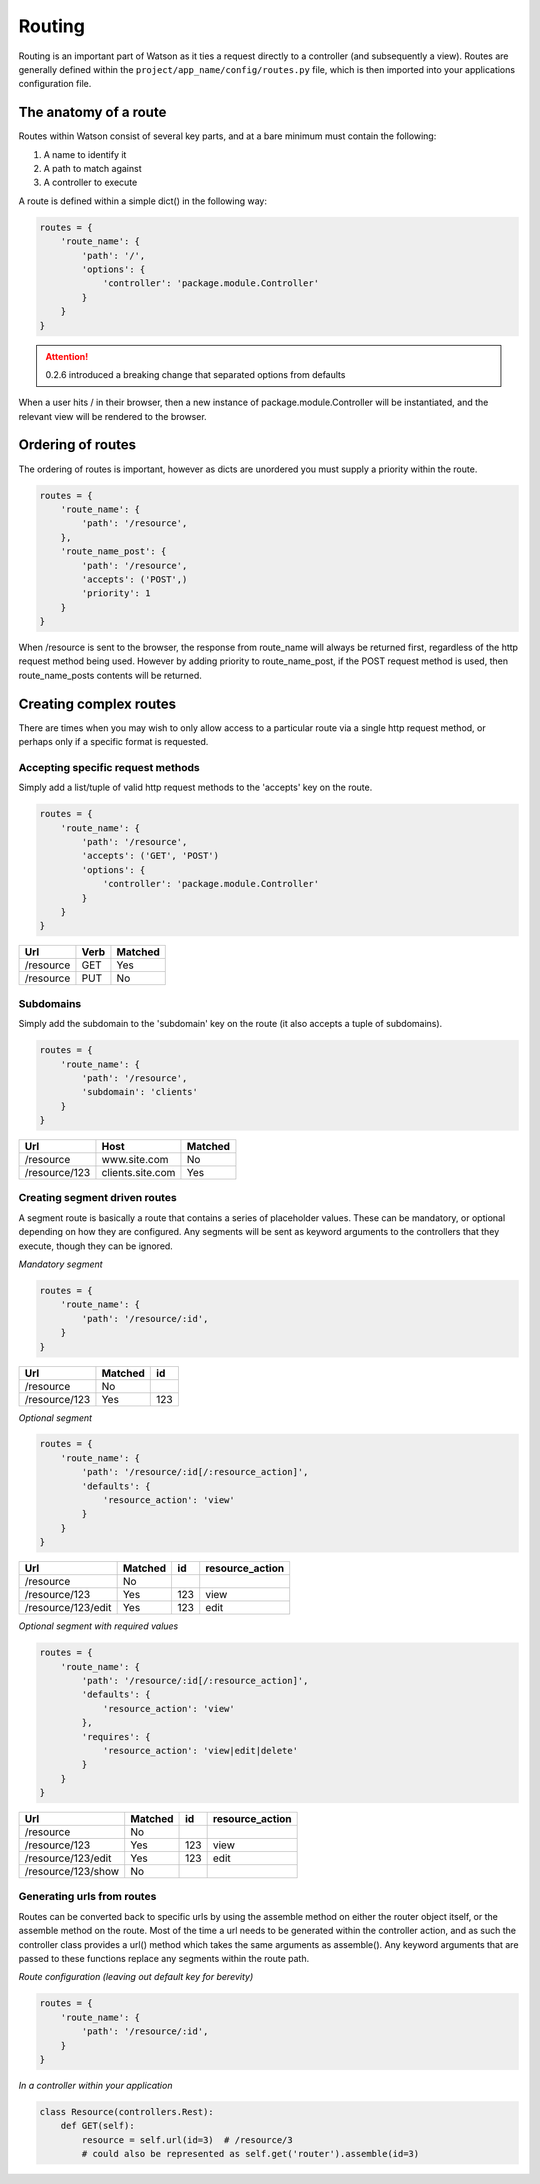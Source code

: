 .. _common_usage_routing:

Routing
=======

Routing is an important part of Watson as it ties a request directly to a controller (and subsequently a view). Routes are generally defined within the ``project/app_name/config/routes.py`` file, which is then imported into your applications configuration file.

The anatomy of a route
----------------------

Routes within Watson consist of several key parts, and at a bare minimum must contain the following:

1. A name to identify it
2. A path to match against
3. A controller to execute

A route is defined within a simple dict() in the following way:

.. code-block:: python

    routes = {
        'route_name': {
            'path': '/',
            'options': {
                'controller': 'package.module.Controller'
            }
        }
    }

.. attention::
    0.2.6 introduced a breaking change that separated options from defaults

When a user hits / in their browser, then a new instance of package.module.Controller will be instantiated, and the relevant view will be rendered to the browser.

Ordering of routes
------------------

The ordering of routes is important, however as dicts are unordered you must supply a priority within the route.

.. code-block:: python

    routes = {
        'route_name': {
            'path': '/resource',
        },
        'route_name_post': {
            'path': '/resource',
            'accepts': ('POST',)
            'priority': 1
        }
    }

When /resource is sent to the browser, the response from route_name will always be returned first, regardless of the http request method being used. However by adding priority to route_name_post, if the POST request method is used, then route_name_posts contents will be returned.

Creating complex routes
-----------------------

There are times when you may wish to only allow access to a particular route via a single http request method, or perhaps only if a specific format is requested.

Accepting specific request methods
^^^^^^^^^^^^^^^^^^^^^^^^^^^^^^^^^^

Simply add a list/tuple of valid http request methods to the 'accepts' key on the route.

.. code-block:: python

    routes = {
        'route_name': {
            'path': '/resource',
            'accepts': ('GET', 'POST')
            'options': {
                'controller': 'package.module.Controller'
            }
        }
    }

+---------------------+--------+---------+
| Url                 | Verb   | Matched |
+=====================+========+=========+
| /resource           | GET    | Yes     |
+---------------------+--------+---------+
| /resource           | PUT    | No      |
+---------------------+--------+---------+

Subdomains
^^^^^^^^^^

Simply add the subdomain to the 'subdomain' key on the route (it also accepts a tuple of subdomains).

.. code-block:: python

    routes = {
        'route_name': {
            'path': '/resource',
            'subdomain': 'clients'
        }
    }

+---------------------+------------------+---------+
| Url                 | Host             | Matched |
+=====================+==================+=========+
| /resource           | www.site.com     | No      |
+---------------------+------------------+---------+
| /resource/123       | clients.site.com | Yes     |
+---------------------+------------------+---------+

Creating segment driven routes
^^^^^^^^^^^^^^^^^^^^^^^^^^^^^^

A segment route is basically a route that contains a series of placeholder values. These can be mandatory, or optional depending on how they are configured. Any segments will be sent as keyword arguments to the controllers that they execute, though they can be ignored.

*Mandatory segment*

.. code-block:: python

    routes = {
        'route_name': {
            'path': '/resource/:id',
        }
    }

+---------------------+---------+-----+
| Url                 | Matched | id  |
+=====================+=========+=====+
| /resource           | No      |     |
+---------------------+---------+-----+
| /resource/123       | Yes     | 123 |
+---------------------+---------+-----+

*Optional segment*

.. code-block:: python

    routes = {
        'route_name': {
            'path': '/resource/:id[/:resource_action]',
            'defaults': {
                'resource_action': 'view'
            }
        }
    }

+---------------------+---------+-----+-----------------+
| Url                 | Matched | id  | resource_action |
+=====================+=========+=====+=================+
| /resource           | No      |     |                 |
+---------------------+---------+-----+-----------------+
| /resource/123       | Yes     | 123 | view            |
+---------------------+---------+-----+-----------------+
| /resource/123/edit  | Yes     | 123 | edit            |
+---------------------+---------+-----+-----------------+

*Optional segment with required values*

.. code-block:: python

    routes = {
        'route_name': {
            'path': '/resource/:id[/:resource_action]',
            'defaults': {
                'resource_action': 'view'
            },
            'requires': {
                'resource_action': 'view|edit|delete'
            }
        }
    }

+---------------------+---------+-----+-----------------+
| Url                 | Matched | id  | resource_action |
+=====================+=========+=====+=================+
| /resource           | No      |     |                 |
+---------------------+---------+-----+-----------------+
| /resource/123       | Yes     | 123 | view            |
+---------------------+---------+-----+-----------------+
| /resource/123/edit  | Yes     | 123 | edit            |
+---------------------+---------+-----+-----------------+
| /resource/123/show  | No      |     |                 |
+---------------------+---------+-----+-----------------+

Generating urls from routes
^^^^^^^^^^^^^^^^^^^^^^^^^^^

Routes can be converted back to specific urls by using the assemble method on either the router object itself, or the assemble method on the route. Most of the time a url needs to be generated within the controller action, and as such the controller class provides a url() method which takes the same arguments as assemble(). Any keyword arguments that are passed to these functions replace any segments within the route path.

*Route configuration (leaving out default key for berevity)*

.. code-block:: python

    routes = {
        'route_name': {
            'path': '/resource/:id',
        }
    }

*In a controller within your application*

.. code-block:: python

    class Resource(controllers.Rest):
        def GET(self):
            resource = self.url(id=3)  # /resource/3
            # could also be represented as self.get('router').assemble(id=3)
